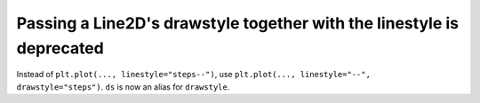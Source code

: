 Passing a Line2D's drawstyle together with the linestyle is deprecated
``````````````````````````````````````````````````````````````````````

Instead of ``plt.plot(..., linestyle="steps--")``, use ``plt.plot(...,
linestyle="--", drawstyle="steps")``. ``ds`` is now an alias for ``drawstyle``.
